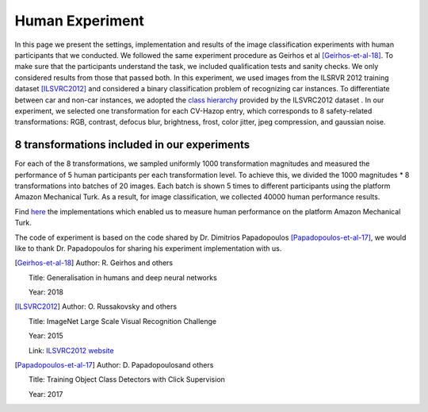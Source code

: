 ################
Human Experiment
################

In this page we present the settings, implementation and results of the image classification experiments with human participants that we conducted.
We followed the same experiment procedure as Geirhos et al [Geirhos-et-al-18]_.
To make sure that the participants understand the task, we included qualification tests and sanity checks.
We only considered results from those that passed both.
In this experiment, we used images from the ILSRVR 2012 training dataset [ILSVRC2012]_ and considered a binary classification problem of recognizing car instances.
To differentiate between car and non-car instances, we adopted the `class hierarchy <https://observablehq.com/@mbostock/imagenet-hierarchy>`_ provided by the ILSVRC2012 dataset .
In our experiment, we selected one transformation for each CV-Hazop entry, which corresponds to 8 safety-related transformations: RGB, contrast, defocus blur, brightness, frost, color jitter, jpeg compression, and gaussian noise.

8 transformations included in our experiments
"""""""""""""""""""""""""""""""""""""""""""""

.. image:: imgs/IMG_TRANSFORMATION.png
  :alt: 8 transformations included in our experiments


For each of the 8 transformations, we sampled uniformly 1000 transformation magnitudes
and measured the performance of 5 human participants per each transformation level.
To achieve this, we divided the 1000 magnitudes * 8 transformations into batches of 20 images.
Each batch is shown 5 times to different participants using the platform Amazon Mechanical Turk.
As a result, for image classification, we collected 40000 human performance results.

Find `here <_static/full-recog-fix.html>`_ the implementations which enabled us to measure human performance on the platform Amazon Mechanical Turk.

The code of experiment is based on the code shared by Dr. Dimitrios Papadopoulos [Papadopoulos-et-al-17]_, we would like to thank Dr. Papadopoulos for sharing his experiment implementation with us.


.. [Geirhos-et-al-18]

   Author: R. Geirhos and others
   
   Title: Generalisation in humans and deep neural networks
   
   Year: 2018
   

.. [ILSVRC2012]

   Author: O. Russakovsky and others
   
   Title: ImageNet Large Scale Visual Recognition Challenge
   
   Year: 2015 
   
   Link: `ILSVRC2012 website <https://image-net.org/challenges/LSVRC/2012/>`_
   
   
.. [Papadopoulos-et-al-17]

   Author: D. Papadopoulosand others
   
   Title: Training Object Class Detectors with Click Supervision
   
   Year: 2017 

